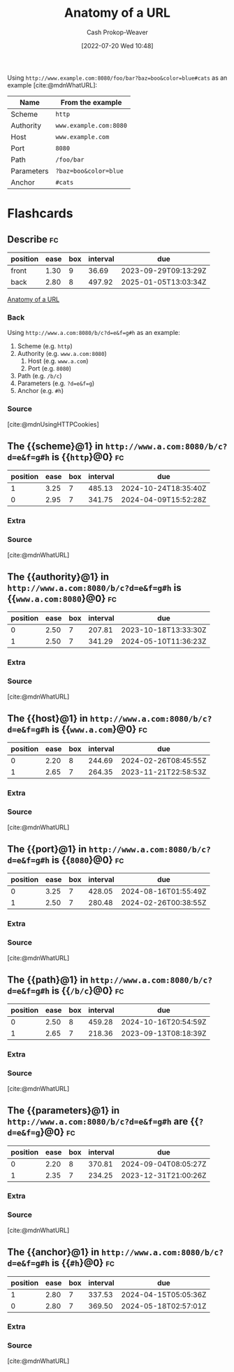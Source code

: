 :PROPERTIES:
:ID:       56aebaa3-d4d6-4a06-98a2-186ed655d11e
:LAST_MODIFIED: [2023-08-30 Wed 05:41]
:END:
#+title: Anatomy of a URL
#+hugo_custom_front_matter: :slug "56aebaa3-d4d6-4a06-98a2-186ed655d11e"
#+author: Cash Prokop-Weaver
#+date: [2022-07-20 Wed 10:48]
#+filetags: :concept:

Using =http://www.example.com:8080/foo/bar?baz=boo&color=blue#cats= as an example [cite:@mdnWhatURL]:

| Name       | From the example       |
|------------+------------------------|
| Scheme     | =http=                 |
| Authority  | =www.example.com:8080= |
| Host       | =www.example.com=      |
| Port       | =8080=                 |
| Path       | =/foo/bar=             |
| Parameters | =?baz=boo&color=blue=  |
| Anchor     | =#cats=                |

* Flashcards

** Describe :fc:
:PROPERTIES:
:ID:       c5fd8e99-b812-4caa-a758-545f93c27562
:ANKI_NOTE_ID: 1658339698134
:FC_CREATED: 2022-07-20T17:54:58Z
:FC_TYPE:  double
:END:
:REVIEW_DATA:
| position | ease | box | interval | due                  |
|----------+------+-----+----------+----------------------|
| front    | 1.30 |   9 |    36.69 | 2023-09-29T09:13:29Z |
| back     | 2.80 |   8 |   497.92 | 2025-01-05T13:03:34Z |
:END:

[[id:56aebaa3-d4d6-4a06-98a2-186ed655d11e][Anatomy of a URL]]

*** Back
Using =http://www.a.com:8080/b/c?d=e&f=g#h= as an example:

1. Scheme (e.g. =http=)
2. Authority (e.g. =www.a.com:8080=)
   1. Host (e.g. =www.a.com=)
   2. Port (e.g. =8080=)
3. Path (e.g. =/b/c=)
4. Parameters (e.g. =?d=e&f=g=)
5. Anchor (e.g. =#h=)
*** Source
[cite:@mdnUsingHTTPCookies]
** The {{scheme}@1} in =http://www.a.com:8080/b/c?d=e&f=g#h= is {{=http=}@0} :fc:
:PROPERTIES:
:ID:       ca47d5f7-3c57-49a8-b466-ad06898f5928
:ANKI_NOTE_ID: 1658339934649
:FC_CREATED: 2022-07-20T17:58:54Z
:FC_TYPE:  cloze
:FC_CLOZE_MAX: 2
:FC_CLOZE_TYPE: deletion
:END:
:REVIEW_DATA:
| position | ease | box | interval | due                  |
|----------+------+-----+----------+----------------------|
|        1 | 3.25 |   7 |   485.13 | 2024-10-24T18:35:40Z |
|        0 | 2.95 |   7 |   341.75 | 2024-04-09T15:52:28Z |
:END:
*** Extra
*** Source
[cite:@mdnWhatURL]


** The {{authority}@1} in =http://www.a.com:8080/b/c?d=e&f=g#h= is {{=www.a.com:8080=}@0} :fc:
:PROPERTIES:
:ID:       50d53fbf-9556-4083-9fe8-9d65f2a3a1be
:ANKI_NOTE_ID: 1658340109556
:FC_CREATED: 2022-07-20T18:01:49Z
:FC_TYPE:  cloze
:FC_CLOZE_MAX: 2
:FC_CLOZE_TYPE: deletion
:END:
:REVIEW_DATA:
| position | ease | box | interval | due                  |
|----------+------+-----+----------+----------------------|
|        0 | 2.50 |   7 |   207.81 | 2023-10-18T13:33:30Z |
|        1 | 2.50 |   7 |   341.29 | 2024-05-10T11:36:23Z |
:END:

*** Extra

*** Source
[cite:@mdnWhatURL]


** The {{host}@1} in =http://www.a.com:8080/b/c?d=e&f=g#h= is {{=www.a.com=}@0} :fc:
:PROPERTIES:
:ID:       5e62e665-533e-4482-83db-73d49ede5419
:ANKI_NOTE_ID: 1658340110232
:FC_CREATED: 2022-07-20T18:01:50Z
:FC_TYPE:  cloze
:FC_CLOZE_MAX: 2
:FC_CLOZE_TYPE: deletion
:END:
:REVIEW_DATA:
| position | ease | box | interval | due                  |
|----------+------+-----+----------+----------------------|
|        0 | 2.20 |   8 |   244.69 | 2024-02-26T08:45:55Z |
|        1 | 2.65 |   7 |   264.35 | 2023-11-21T22:58:53Z |
:END:

*** Extra

*** Source
[cite:@mdnWhatURL]


** The {{port}@1} in =http://www.a.com:8080/b/c?d=e&f=g#h= is {{=8080=}@0} :fc:
:PROPERTIES:
:ID:       419ea7d9-275e-433a-9134-f67c4aa9eced
:ANKI_NOTE_ID: 1658340110757
:FC_CREATED: 2022-07-20T18:01:50Z
:FC_TYPE:  cloze
:FC_CLOZE_MAX: 2
:FC_CLOZE_TYPE: deletion
:END:
:REVIEW_DATA:
| position | ease | box | interval | due                  |
|----------+------+-----+----------+----------------------|
|        0 | 3.25 |   7 |   428.05 | 2024-08-16T01:55:49Z |
|        1 | 2.50 |   7 |   280.48 | 2024-02-26T00:38:55Z |
:END:
*** Extra
*** Source
[cite:@mdnWhatURL]


** The {{path}@1} in =http://www.a.com:8080/b/c?d=e&f=g#h= is {{=/b/c=}@0} :fc:
:PROPERTIES:
:ID:       6df9e264-c7a7-4c7c-b034-6ab63745b02d
:ANKI_NOTE_ID: 1658340111257
:FC_CREATED: 2022-07-20T18:01:51Z
:FC_TYPE:  cloze
:FC_CLOZE_MAX: 2
:FC_CLOZE_TYPE: deletion
:END:
:REVIEW_DATA:
| position | ease | box | interval | due                  |
|----------+------+-----+----------+----------------------|
|        0 | 2.50 |   8 |   459.28 | 2024-10-16T20:54:59Z |
|        1 | 2.65 |   7 |   218.36 | 2023-09-13T08:18:39Z |
:END:
*** Extra
*** Source
[cite:@mdnWhatURL]


** The {{parameters}@1} in =http://www.a.com:8080/b/c?d=e&f=g#h= are {{~?d=e&f=g~}@0} :fc:
:PROPERTIES:
:ID:       98f867c7-ba81-4322-bf23-2c077b4b30ac
:ANKI_NOTE_ID: 1658340111757
:FC_CREATED: 2022-07-20T18:01:51Z
:FC_TYPE:  cloze
:FC_CLOZE_MAX: 2
:FC_CLOZE_TYPE: deletion
:END:
:REVIEW_DATA:
| position | ease | box | interval | due                  |
|----------+------+-----+----------+----------------------|
|        0 | 2.20 |   8 |   370.81 | 2024-09-04T08:05:27Z |
|        1 | 2.35 |   7 |   234.25 | 2023-12-31T21:00:26Z |
:END:
*** Extra
*** Source
[cite:@mdnWhatURL]


** The {{anchor}@1} in =http://www.a.com:8080/b/c?d=e&f=g#h= is {{=#h=}@0} :fc:
:PROPERTIES:
:ID:       224c8e44-3bfc-45ff-817c-194612c23d11
:ANKI_NOTE_ID: 1658340112457
:FC_CREATED: 2022-07-20T18:01:52Z
:FC_TYPE:  cloze
:FC_CLOZE_MAX: 2
:FC_CLOZE_TYPE: deletion
:END:
:REVIEW_DATA:
| position | ease | box | interval | due                  |
|----------+------+-----+----------+----------------------|
|        1 | 2.80 |   7 |   337.53 | 2024-04-15T05:05:36Z |
|        0 | 2.80 |   7 |   369.50 | 2024-05-18T02:57:01Z |
:END:
*** Extra
*** Source
[cite:@mdnWhatURL]
#+print_bibliography: